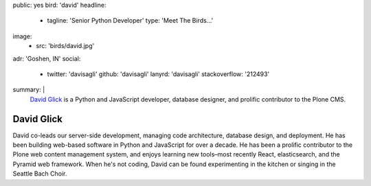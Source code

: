 public: yes
bird: 'david'
headline:
  - tagline: 'Senior Python Developer'
    type: 'Meet The Birds…'
image:
  - src: 'birds/david.jpg'
adr: 'Goshen, IN'
social:
  - twitter: 'davisagli'
    github: 'davisagli'
    lanyrd: 'davisagli'
    stackoverflow: '212493'
summary: |
  `David Glick`_
  is a Python and JavaScript developer,
  database designer,
  and prolific contributor to the Plone CMS.

  .. _David Glick: /birds/#bird-david


David Glick
===========

David co-leads our server-side development,
managing code architecture,
database design,
and deployment.
He has been building web-based software
in Python and JavaScript for over a decade.
He has been a prolific contributor
to the Plone web content management system,
and enjoys learning new tools–most
recently React, elasticsearch,
and the Pyramid web framework.
When he's not coding,
David can be found experimenting in the kitchen
or singing in the Seattle Bach Choir.
